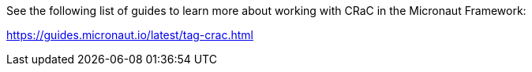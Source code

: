 See the following list of guides to learn more about working with CRaC in the Micronaut Framework:

https://guides.micronaut.io/latest/tag-crac.html
